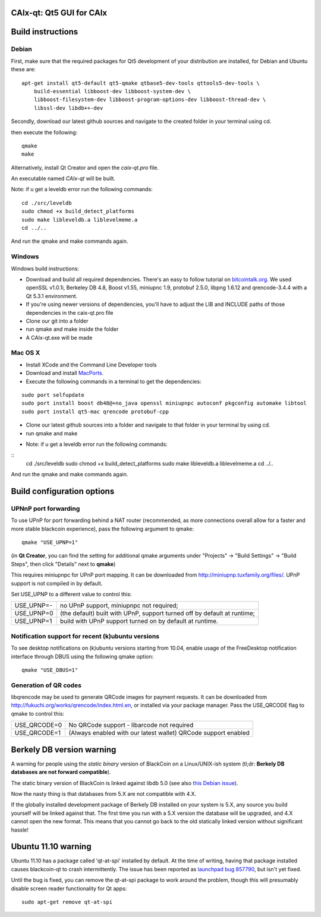 CAIx-qt: Qt5 GUI for CAIx
===============================

Build instructions
===================

Debian
-------

First, make sure that the required packages for Qt5 development of your
distribution are installed, for Debian and Ubuntu these are:

::

    apt-get install qt5-default qt5-qmake qtbase5-dev-tools qttools5-dev-tools \
        build-essential libboost-dev libboost-system-dev \
        libboost-filesystem-dev libboost-program-options-dev libboost-thread-dev \
        libssl-dev libdb++-dev

Secondly, download our latest github sources and navigate to the created folder in your terminal using cd.

then execute the following:

::

    qmake
    make

Alternatively, install Qt Creator and open the `caix-qt.pro` file.

An executable named `CAIx-qt` will be built.

Note: if u get a leveldb error run the following commands:

::

	cd ./src/leveldb
	sudo chmod +x build_detect_platforms
	sudo make libleveldb.a liblevelmeme.a
	cd ../..
	
And run the qmake and make commands again.
	


Windows
--------

Windows build instructions:

- Download and build all required dependencies. There's an easy to follow tutorial on `bitcointalk.org`_. We used openSSL v1.0.1i, Berkeley DB 4.8, Boost v1.55, miniupnc 1.9, protobuf 2.5.0, libpng 1.6.12 and qrencode-3.4.4 with a Qt 5.3.1 environment.

- If you're using newer versions of dependencies, you'll have to adjust the LIB and INCLUDE paths of those dependencies in the caix-qt.pro file

- Clone our git into a folder

- run qmake and make inside the folder

- A CAIx-qt.exe will be made

.. _`bitcointalk.org`: https://bitcointalk.org/index.php?topic=149479.0

Mac OS X
--------

- Install XCode and the Command Line Developer tools

- Download and install `MacPorts`_.

- Execute the following commands in a terminal to get the dependencies:

::

	sudo port selfupdate
	sudo port install boost db48@+no_java openssl miniupnpc autoconf pkgconfig automake libtool 
	sudo port install qt5-mac qrencode protobuf-cpp

- Clone our latest github sources into a folder and navigate to that folder in your terminal by using cd.

- run qmake and make

.. _`MacPorts`: http://www.macports.org/install.php

* Note: if u get a leveldb error run the following commands:

::
	cd ./src/leveldb
	sudo chmod +x build_detect_platforms
	sudo make libleveldb.a liblevelmeme.a
	cd ../..
	
And run the qmake and make commands again.


Build configuration options
============================

UPNnP port forwarding
---------------------

To use UPnP for port forwarding behind a NAT router (recommended, as more connections overall allow for a faster and more stable blackcoin experience), pass the following argument to qmake:

::

    qmake "USE_UPNP=1"

(in **Qt Creator**, you can find the setting for additional qmake arguments under "Projects" -> "Build Settings" -> "Build Steps", then click "Details" next to **qmake**)

This requires miniupnpc for UPnP port mapping.  It can be downloaded from
http://miniupnp.tuxfamily.org/files/.  UPnP support is not compiled in by default.

Set USE_UPNP to a different value to control this:

+------------+--------------------------------------------------------------------------+
| USE_UPNP=- | no UPnP support, miniupnpc not required;                                 |
+------------+--------------------------------------------------------------------------+
| USE_UPNP=0 | (the default) built with UPnP, support turned off by default at runtime; |
+------------+--------------------------------------------------------------------------+
| USE_UPNP=1 | build with UPnP support turned on by default at runtime.                 |
+------------+--------------------------------------------------------------------------+

Notification support for recent (k)ubuntu versions
---------------------------------------------------

To see desktop notifications on (k)ubuntu versions starting from 10.04, enable usage of the
FreeDesktop notification interface through DBUS using the following qmake option:

::

    qmake "USE_DBUS=1"

Generation of QR codes
-----------------------

libqrencode may be used to generate QRCode images for payment requests. 
It can be downloaded from http://fukuchi.org/works/qrencode/index.html.en, or installed via your package manager. Pass the USE_QRCODE 
flag to qmake to control this:

+--------------+---------------------------------------------------------------------------------------+
| USE_QRCODE=0 | No QRCode support - libarcode not required                                            |
+--------------+---------------------------------------------------------------------------------------+
| USE_QRCODE=1 | (Always enabled with our latest wallet) QRCode support enabled                        |
+--------------+---------------------------------------------------------------------------------------+


Berkely DB version warning
==========================

A warning for people using the *static binary* version of BlackCoin on a Linux/UNIX-ish system (tl;dr: **Berkely DB databases are not forward compatible**).

The static binary version of BlackCoin is linked against libdb 5.0 (see also `this Debian issue`_).

Now the nasty thing is that databases from 5.X are not compatible with 4.X.

If the globally installed development package of Berkely DB installed on your system is 5.X, any source you
build yourself will be linked against that. The first time you run with a 5.X version the database will be upgraded,
and 4.X cannot open the new format. This means that you cannot go back to the old statically linked version without
significant hassle!

.. _`this Debian issue`: http://bugs.debian.org/cgi-bin/bugreport.cgi?bug=621425

Ubuntu 11.10 warning
====================

Ubuntu 11.10 has a package called 'qt-at-spi' installed by default.  At the time of writing, having that package
installed causes blackcoin-qt to crash intermittently.  The issue has been reported as `launchpad bug 857790`_, but
isn't yet fixed.

Until the bug is fixed, you can remove the qt-at-spi package to work around the problem, though this will presumably
disable screen reader functionality for Qt apps:

::

    sudo apt-get remove qt-at-spi

.. _`launchpad bug 857790`: https://bugs.launchpad.net/ubuntu/+source/qt-at-spi/+bug/857790
